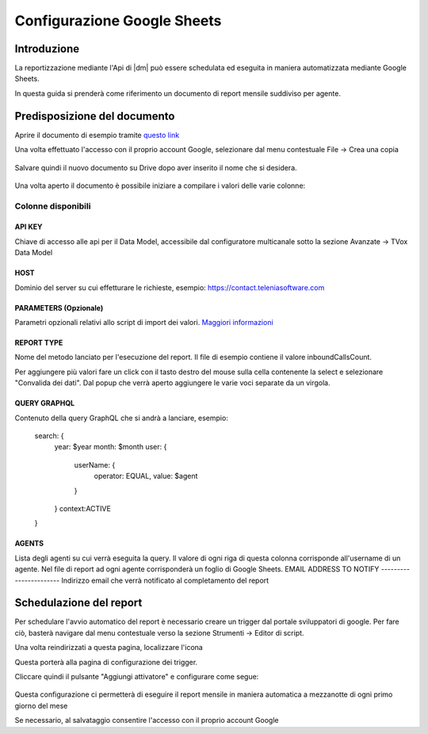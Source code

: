 ============================
Configurazione Google Sheets
============================

Introduzione
=============

La reportizzazione mediante l\'Api di |dm| può essere schedulata ed eseguita in maniera automatizzata mediante Google Sheets.

In questa guida si prenderà come riferimento un documento di report mensile suddiviso per agente.


Predisposizione del documento
=============================

Aprire il documento di esempio tramite `questo link <https://docs.google.com/spreadsheets/d/1d0Cg2D9UxfmMAcw6QE1BEBeeILZ_0Rck9tcSMa__lA0/edit?usp=sharing>`__ 

Una volta effettuato l'accesso con il proprio account Google, selezionare dal menu contestuale File -> Crea una copia

.. figure:: /images/datamodel/googleSheets/5.png

Salvare quindi il nuovo documento su Drive dopo aver inserito il nome che si desidera.

.. figure:: /images/datamodel/googleSheets/6.png

Una volta aperto il documento è possibile iniziare a compilare i valori delle varie colonne:

Colonne disponibili
********************

API KEY
--------
Chiave di accesso alle api per il Data Model, accessibile dal configuratore multicanale sotto la sezione Avanzate -> TVox Data Model

HOST
------
Dominio del server su cui effetturare le richieste, esempio: https://contact.teleniasoftware.com

PARAMETERS (Opzionale)
------------
Parametri opzionali relativi allo script di import dei valori. `Maggiori informazioni <http://documentation.teleniasoftware.com/datamodel/index.html#google-sheets>`_ 

REPORT TYPE
------------
Nome del metodo lanciato per l'esecuzione del report. Il file di esempio contiene il valore inboundCallsCount.

Per aggiungere più valori fare un click con il tasto destro del mouse sulla cella contenente la select e selezionare "Convalida dei dati".
Dal popup che verrà aperto aggiungere le varie voci separate da un virgola. 

.. figure:: /images/datamodel/googleSheets/7.png

QUERY GRAPHQL
--------------
Contenuto della query GraphQL che si andrà a lanciare, esempio:

    search: {
        year: $year
        month: $month
        user: { 
            userName: { 
                operator: EQUAL, 
                value: $agent 
            } 
        }
        context:ACTIVE
    }

AGENTS
------
Lista degli agenti su cui verrà eseguita la query. Il valore di ogni riga di questa colonna corrisponde all'username di un agente. Nel file di report ad ogni agente corrisponderà un foglio di Google Sheets.
EMAIL ADDRESS TO NOTIFY
-----------------------
Indirizzo email che verrà notificato al completamento del report


Schedulazione del report
========================

Per schedulare l'avvio automatico del report è necessario creare un trigger dal portale sviluppatori di google. Per fare ciò, basterà navigare dal menu contestuale verso la sezione Strumenti -> Editor di script.

Una volta reindirizzati a questa pagina, localizzare l'icona 

.. image:: /images/datamodel/googleSheets/2.png

Questa porterà alla pagina di configurazione dei trigger. 

Cliccare quindi il pulsante "Aggiungi attivatore" e configurare come segue:

.. figure:: /images/datamodel/googleSheets/4.png

Questa configurazione ci permetterà di eseguire il report mensile in maniera automatica a mezzanotte di ogni primo giorno del mese

Se necessario, al salvataggio consentire l'accesso con il proprio account Google